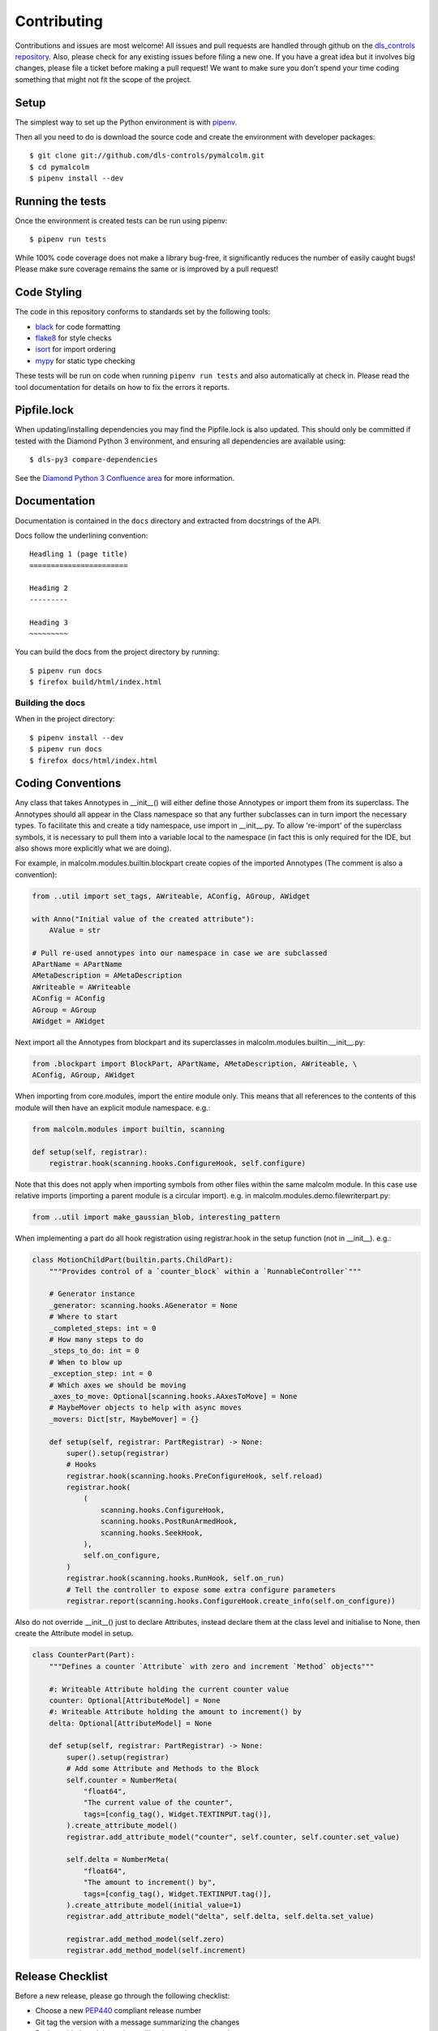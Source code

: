 Contributing
============

Contributions and issues are most welcome! All issues and pull requests are
handled through github on the `dls_controls repository`_. Also, please check for
any existing issues before filing a new one. If you have a great idea but it
involves big changes, please file a ticket before making a pull request! We
want to make sure you don't spend your time coding something that might not fit
the scope of the project.

.. _dls_controls repository: https://github.com/dls-controls/pymalcolm/issues

Setup
-----

The simplest way to set up the Python environment is with pipenv_.

Then all you need to do is download the source code and create the environment
with developer packages::

    $ git clone git://github.com/dls-controls/pymalcolm.git
    $ cd pymalcolm
    $ pipenv install --dev

.. _pipenv: https://www.python.org/dev/peps/pep-0440

Running the tests
-----------------

Once the environment is created tests can be run using pipenv::

    $ pipenv run tests


While 100% code coverage does not make a library bug-free, it significantly
reduces the number of easily caught bugs! Please make sure coverage remains the
same or is improved by a pull request!

Code Styling
------------

The code in this repository conforms to standards set by the following tools:

- black_ for code formatting
- flake8_ for style checks
- isort_ for import ordering
- mypy_ for static type checking

.. _black: https://github.com/psf/black
.. _flake8: http://flake8.pycqa.org/en/latest/
.. _isort: https://github.com/timothycrosley/isort
.. _mypy: https://github.com/python/mypy

These tests will be run on code when running ``pipenv run tests`` and also
automatically at check in. Please read the tool documentation for details
on how to fix the errors it reports.

Pipfile.lock
------------

When updating/installing dependencies you may find the Pipfile.lock is also
updated. This should only be committed if tested with the Diamond Python 3 
environment, and ensuring all dependencies are available using::

    $ dls-py3 compare-dependencies

See the `Diamond Python 3 Confluence area`_ for more information. 

.. _Diamond Python 3 Confluence area:
    https://confluence.diamond.ac.uk/x/GxKRBQ

Documentation
-------------

Documentation is contained in the ``docs`` directory and extracted from
docstrings of the API.

Docs follow the underlining convention::

    Headling 1 (page title)
    =======================

    Heading 2
    ---------

    Heading 3
    ~~~~~~~~~


You can build the docs from the project directory by running::

    $ pipenv run docs
    $ firefox build/html/index.html

Building the docs
~~~~~~~~~~~~~~~~~

When in the project directory::

    $ pipenv install --dev
    $ pipenv run docs
    $ firefox docs/html/index.html


Coding Conventions
------------------

Any class that takes Annotypes in __init__() will either define those Annotypes
or import them from its superclass. The Annotypes should all appear in the
Class namespace so that any further subclasses can in turn import the
necessary types. To facilitate this and create a tidy namespace, use import
in __init__.py. To allow 're-import' of the superclass symbols, it is
necessary to pull them into a variable local to the namespace (in fact this
is only required for the IDE, but also shows more explicitly what we are doing).

For example, in malcolm.modules.builtin.blockpart create copies of the
imported Annotypes (The comment is also a convention):

.. code-block:: python

    from ..util import set_tags, AWriteable, AConfig, AGroup, AWidget

    with Anno("Initial value of the created attribute"):
        AValue = str

    # Pull re-used annotypes into our namespace in case we are subclassed
    APartName = APartName
    AMetaDescription = AMetaDescription
    AWriteable = AWriteable
    AConfig = AConfig
    AGroup = AGroup
    AWidget = AWidget

Next import all the Annotypes from blockpart and its superclasses in
malcolm.modules.builtin.__init__.py:

.. code-block:: python

    from .blockpart import BlockPart, APartName, AMetaDescription, AWriteable, \
    AConfig, AGroup, AWidget

When importing from core.modules, import the entire module only. This
means that all references to the contents of this module will then have an
explicit module namespace. e.g.:

.. code-block:: python

    from malcolm.modules import builtin, scanning

    def setup(self, registrar):
        registrar.hook(scanning.hooks.ConfigureHook, self.configure)

Note that this does not apply when importing symbols from other files within
the same malcolm module. In this case use relative imports (importing a
parent module is a circular import).
e.g. in malcolm.modules.demo.filewriterpart.py:

.. code-block:: python

    from ..util import make_gaussian_blob, interesting_pattern


When implementing a part do all hook registration using registrar.hook
in the setup function (not in __init__). e.g.:

.. code-block:: python

    class MotionChildPart(builtin.parts.ChildPart):
        """Provides control of a `counter_block` within a `RunnableController`"""

        # Generator instance
        _generator: scanning.hooks.AGenerator = None
        # Where to start
        _completed_steps: int = 0
        # How many steps to do
        _steps_to_do: int = 0
        # When to blow up
        _exception_step: int = 0
        # Which axes we should be moving
        _axes_to_move: Optional[scanning.hooks.AAxesToMove] = None
        # MaybeMover objects to help with async moves
        _movers: Dict[str, MaybeMover] = {}

        def setup(self, registrar: PartRegistrar) -> None:
            super().setup(registrar)
            # Hooks
            registrar.hook(scanning.hooks.PreConfigureHook, self.reload)
            registrar.hook(
                (
                    scanning.hooks.ConfigureHook,
                    scanning.hooks.PostRunArmedHook,
                    scanning.hooks.SeekHook,
                ),
                self.on_configure,
            )
            registrar.hook(scanning.hooks.RunHook, self.on_run)
            # Tell the controller to expose some extra configure parameters
            registrar.report(scanning.hooks.ConfigureHook.create_info(self.on_configure))

Also do not override __init__() just to declare Attributes,
instead declare them at the class level and initialise to None, then
create the Attribute model in setup.

.. code-block:: python

    class CounterPart(Part):
        """Defines a counter `Attribute` with zero and increment `Method` objects"""

        #: Writeable Attribute holding the current counter value
        counter: Optional[AttributeModel] = None
        #: Writeable Attribute holding the amount to increment() by
        delta: Optional[AttributeModel] = None

        def setup(self, registrar: PartRegistrar) -> None:
            super().setup(registrar)
            # Add some Attribute and Methods to the Block
            self.counter = NumberMeta(
                "float64",
                "The current value of the counter",
                tags=[config_tag(), Widget.TEXTINPUT.tag()],
            ).create_attribute_model()
            registrar.add_attribute_model("counter", self.counter, self.counter.set_value)

            self.delta = NumberMeta(
                "float64",
                "The amount to increment() by",
                tags=[config_tag(), Widget.TEXTINPUT.tag()],
            ).create_attribute_model(initial_value=1)
            registrar.add_attribute_model("delta", self.delta, self.delta.set_value)

            registrar.add_method_model(self.zero)
            registrar.add_method_model(self.increment)

Release Checklist
-----------------

Before a new release, please go through the following checklist:

- Choose a new PEP440_ compliant release number
- Git tag the version with a message summarizing the changes
- Push to github and the actions will make a release on pypi
- Push to internal gitlab and do a dls-release.py of the tag

.. _PEP440: https://www.python.org/dev/peps/pep-0440
